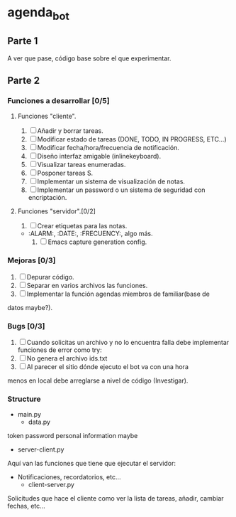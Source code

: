 * agenda_bot
** Parte 1
   A ver que pase, código base sobre el que experimentar.
** Parte 2
*** Funciones a desarrollar [0/5]
**** Funciones "cliente".
    1. [ ] Añadir y borrar tareas.
    2. [ ] Modificar estado de tareas (DONE, TODO, IN PROGRESS, ETC...)
    3. [ ] Modificar fecha/hora/frecuencia de notificación.
    4. [ ] Diseño interfaz amigable (inlinekeyboard).
    5. [ ] Visualizar tareas enumeradas.
    6. [ ] Posponer tareas S.
    7. [ ] Implementar un sistema de visualización de notas.
    8. [ ] Implementar un password o un sistema de seguridad con encriptación.
**** Funciones "servidor".[0/2]
     1. [ ] Crear etiquetas para las notas.
	- :ALARM:, :DATE:, :FRECUENCY:, algo más.
     2. [ ] Emacs capture generation config.
*** Mejoras [0/3]
    1. [ ] Depurar código.
    2. [ ] Separar en varios archivos las funciones.
    3. [ ] Implementar la función agendas miembros de familiar(base de
    datos maybe?).
*** Bugs [0/3]
    1. [ ] Cuando solicitas un archivo y no lo encuentra falla debe
       implementar funciones de error como try:
    2. [ ] No genera el archivo ids.txt
    3. [ ] Al parecer el sitio dónde ejecuto el bot va con una hora
    menos en local debe arreglarse a nivel de código (Investigar).
*** Structure 
    + main.py
      + data.py
	token
	password
	personal information maybe
      + server-client.py
	Aquí van las funciones que tiene que ejecutar el servidor:
	- Notificaciones, recordatorios, etc...
      + client-server.py
	Solicitudes que hace el cliente como ver la lista de tareas,
        añadir, cambiar fechas, etc... 

